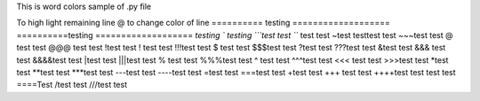 This is word colors  sample of .py file

\To high light remaining line
@ to change color of line
\========== testing
===================
==========\ testing 
===================
`testing
` testing
```test test 
``` test test
~test testtest test
~~~test test
@ test test
@@@ test test
!test test
! test test
!!!test test
$ test test
$$$test test
?test test
???test test
&test test
&&& test test
&&&&test test
|test test
|||test test
% test test
%%%test test
^ test test
^^^test test
<<< test test
>>>test test
*test test
**test test 
***test test
---test test
----test test
=test test
===test test
+test test
+++ test test
++++test test
\ test test
====\Test 
/test test
///test test
